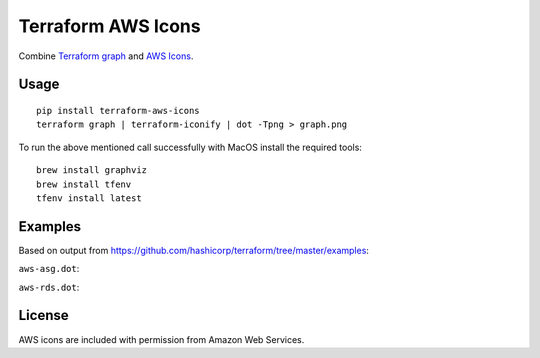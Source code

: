 Terraform AWS Icons
===================

Combine `Terraform graph`_ and `AWS Icons`_.

.. _Terraform graph: https://www.terraform.io/docs/commands/graph.html
.. _AWS Icons: https://aws.amazon.com/architecture/icons/


Usage
-----

::

    pip install terraform-aws-icons
    terraform graph | terraform-iconify | dot -Tpng > graph.png

    
To run the above mentioned call successfully with MacOS install the required tools:

::

   brew install graphviz
   brew install tfenv
   tfenv install latest


Examples
--------

Based on output from https://github.com/hashicorp/terraform/tree/master/examples:

``aws-asg.dot``:

.. image:: examples/aws-asg.png

``aws-rds.dot``:

.. image:: examples/aws-rds.png


License
-------

AWS icons are included with permission from Amazon Web Services.
